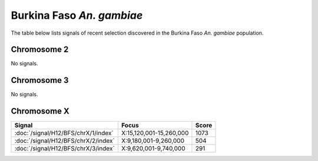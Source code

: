 Burkina Faso *An. gambiae*
======================

The table below lists signals of recent selection discovered in the
Burkina Faso *An. gambiae* population.



Chromosome 2
------------


No signals.


Chromosome 3
------------


No signals.


Chromosome X
------------

.. cssclass:: table-hover
.. csv-table::
    :widths: auto
    :header: Signal,Focus,Score

    :doc:`/signal/H12/BFS/chrX/1/index`,"X:15,120,001-15,260,000",1073
    :doc:`/signal/H12/BFS/chrX/2/index`,"X:9,180,001-9,260,000",504
    :doc:`/signal/H12/BFS/chrX/3/index`,"X:9,620,001-9,740,000",291
    


